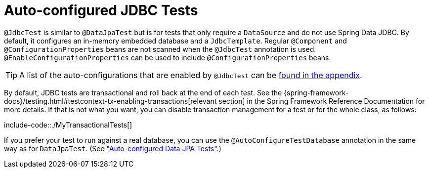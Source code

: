 [[features.testing.spring-boot-applications.autoconfigured-jdbc]]
= Auto-configured JDBC Tests
:page-section-summary-toc: 1

`@JdbcTest` is similar to `@DataJpaTest` but is for tests that only require a `DataSource` and do not use Spring Data JDBC.
By default, it configures an in-memory embedded database and a `JdbcTemplate`.
Regular `@Component` and `@ConfigurationProperties` beans are not scanned when the `@JdbcTest` annotation is used.
`@EnableConfigurationProperties` can be used to include `@ConfigurationProperties` beans.

TIP: A list of the auto-configurations that are enabled by `@JdbcTest` can be xref:test-auto-configuration.adoc[found in the appendix].

By default, JDBC tests are transactional and roll back at the end of each test.
See the {spring-framework-docs}/testing.html#testcontext-tx-enabling-transactions[relevant section] in the Spring Framework Reference Documentation for more details.
If that is not what you want, you can disable transaction management for a test or for the whole class, as follows:

include-code::./MyTransactionalTests[]

If you prefer your test to run against a real database, you can use the `@AutoConfigureTestDatabase` annotation in the same way as for `DataJpaTest`.
(See "xref:features/testing/spring-boot-applications/autoconfigured-spring-data-jpa.adoc[Auto-configured Data JPA Tests]".)



